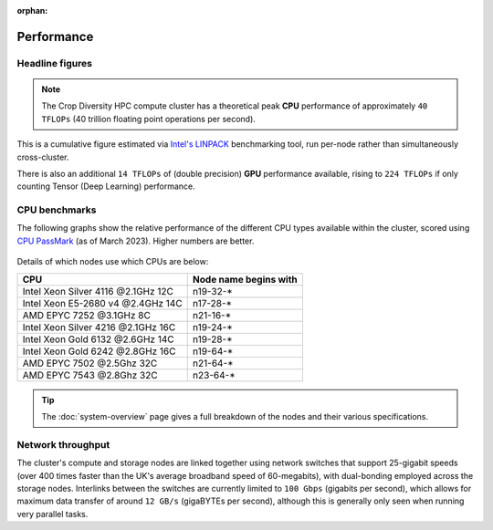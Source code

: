 :orphan:

Performance
===========

Headline figures
----------------

.. note::
  The Crop Diversity HPC compute cluster has a theoretical peak **CPU** performance of approximately ``40 TFLOPs`` (40 trillion floating point operations per second).
  
This is a cumulative figure estimated via `Intel's LINPACK <https://software.intel.com/content/www/us/en/develop/articles/intel-mkl-benchmarks-suite.html>`_ benchmarking tool, run per-node rather than simultaneously cross-cluster.

There is also an additional ``14 TFLOPs`` of (double precision) **GPU** performance available, rising to ``224 TFLOPs`` if only counting Tensor (Deep Learning) performance.

CPU benchmarks
---------------

The following graphs show the relative performance of the different CPU types available within the cluster, scored using `CPU PassMark <https://www.cpubenchmark.net>`_ (as of March 2023). Higher numbers are better.

  |multicore|

  |singlecore|

.. |multicore| image:: media/cpumark1.png
.. |singlecore| image:: media/cpumark2.png  

Details of which nodes use which CPUs are below:

==================================  =====================
CPU                                 Node name begins with
==================================  =====================
Intel Xeon Silver 4116 @2.1GHz 12C  n19-32-*
Intel Xeon E5-2680 v4 @2.4GHz 14C   n17-28-*
AMD EPYC 7252 @3.1GHz 8C            n21-16-*
Intel Xeon Silver 4216 @2.1GHz 16C  n19-24-*
Intel Xeon Gold 6132 @2.6GHz 14C    n19-28-*
Intel Xeon Gold 6242 @2.8GHz 16C    n19-64-*
AMD EPYC 7502 @2.5Ghz 32C           n21-64-*
AMD EPYC 7543 @2.8Ghz 32C           n23-64-*
==================================  =====================


.. tip::
  The :doc:`system-overview` page gives a full breakdown of the nodes and their various specifications.

Network throughput
------------------

The cluster's compute and storage nodes are linked together using network switches that support 25-gigabit speeds (over 400 times faster than the UK's average broadband speed of 60-megabits), with dual-bonding employed across the storage nodes. Interlinks between the switches are currently limited to ``100 Gbps`` (gigabits per second), which allows for maximum data transfer of around ``12 GB/s`` (gigaBYTEs per second), although this is generally only seen when running very parallel tasks.


.. raw:: html
   
   <script defer data-domain="cropdiversity.ac.uk" src="https://plausible.hutton.ac.uk/js/plausible.js"></script>
